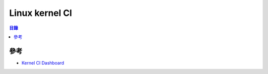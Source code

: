 ========================================
Linux kernel CI
========================================


.. contents:: 目錄


參考
========================================

* `Kernel CI Dashboard <https://kernelci.org>`_
